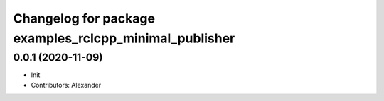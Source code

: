 ^^^^^^^^^^^^^^^^^^^^^^^^^^^^^^^^^^^^^^^^^^^^^^^^^^^^^^^
Changelog for package examples_rclcpp_minimal_publisher
^^^^^^^^^^^^^^^^^^^^^^^^^^^^^^^^^^^^^^^^^^^^^^^^^^^^^^^

0.0.1 (2020-11-09)
------------------
* Init
* Contributors: Alexander
